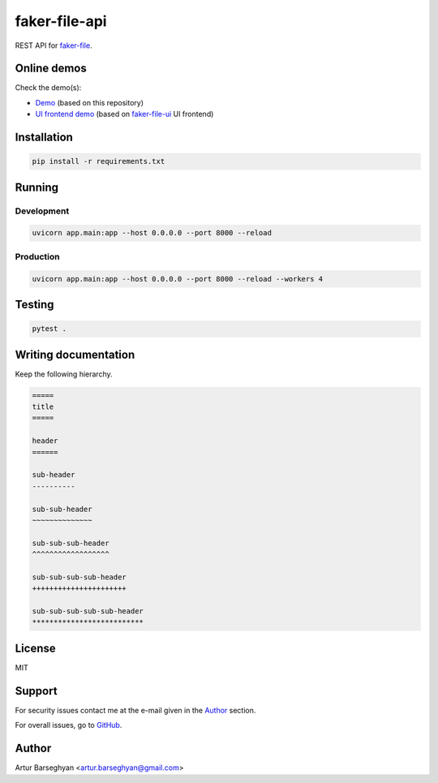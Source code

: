 ==============
faker-file-api
==============
REST API for `faker-file`_.

.. External references

.. _faker-file: https://faker-file.readthedocs.io/en/latest/
.. _Demo: https://faker-file-api.onrender.com/docs/
.. _faker-file-ui: https://github.com/barseghyanartur/faker-file-ui
.. _UI frontend demo: https://faker-file-ui.vercel.app/

.. image:: https://github.com/barseghyanartur/faker-file-api/actions/workflows/test.yml/badge.svg?branch=main
   :target: https://github.com/barseghyanartur/faker-file-api/actions
   :alt: Build Status

.. image:: https://coveralls.io/repos/github/barseghyanartur/faker-file-api/badge.svg?branch=main&service=github
    :target: https://coveralls.io/github/barseghyanartur/faker-file-api?branch=main
    :alt: Coverage

Online demos
============
Check the demo(s):

- `Demo`_ (based on this repository)
- `UI frontend demo`_ (based on `faker-file-ui`_ UI frontend)

Installation
============
.. code-block:: sh

    pip install -r requirements.txt

Running
=======
Development
-----------
.. code-block:: sh

    uvicorn app.main:app --host 0.0.0.0 --port 8000 --reload

Production
----------
.. code-block:: sh

    uvicorn app.main:app --host 0.0.0.0 --port 8000 --reload --workers 4

Testing
=======
.. code-block:: sh

    pytest .

Writing documentation
=====================

Keep the following hierarchy.

.. code-block:: text

    =====
    title
    =====

    header
    ======

    sub-header
    ----------

    sub-sub-header
    ~~~~~~~~~~~~~~

    sub-sub-sub-header
    ^^^^^^^^^^^^^^^^^^

    sub-sub-sub-sub-header
    ++++++++++++++++++++++

    sub-sub-sub-sub-sub-header
    **************************

License
=======
MIT

Support
=======
For security issues contact me at the e-mail given in the `Author`_ section.

For overall issues, go to `GitHub <https://github.com/barseghyanartur/faker-file-api/issues>`_.

Author
======
Artur Barseghyan <artur.barseghyan@gmail.com>
